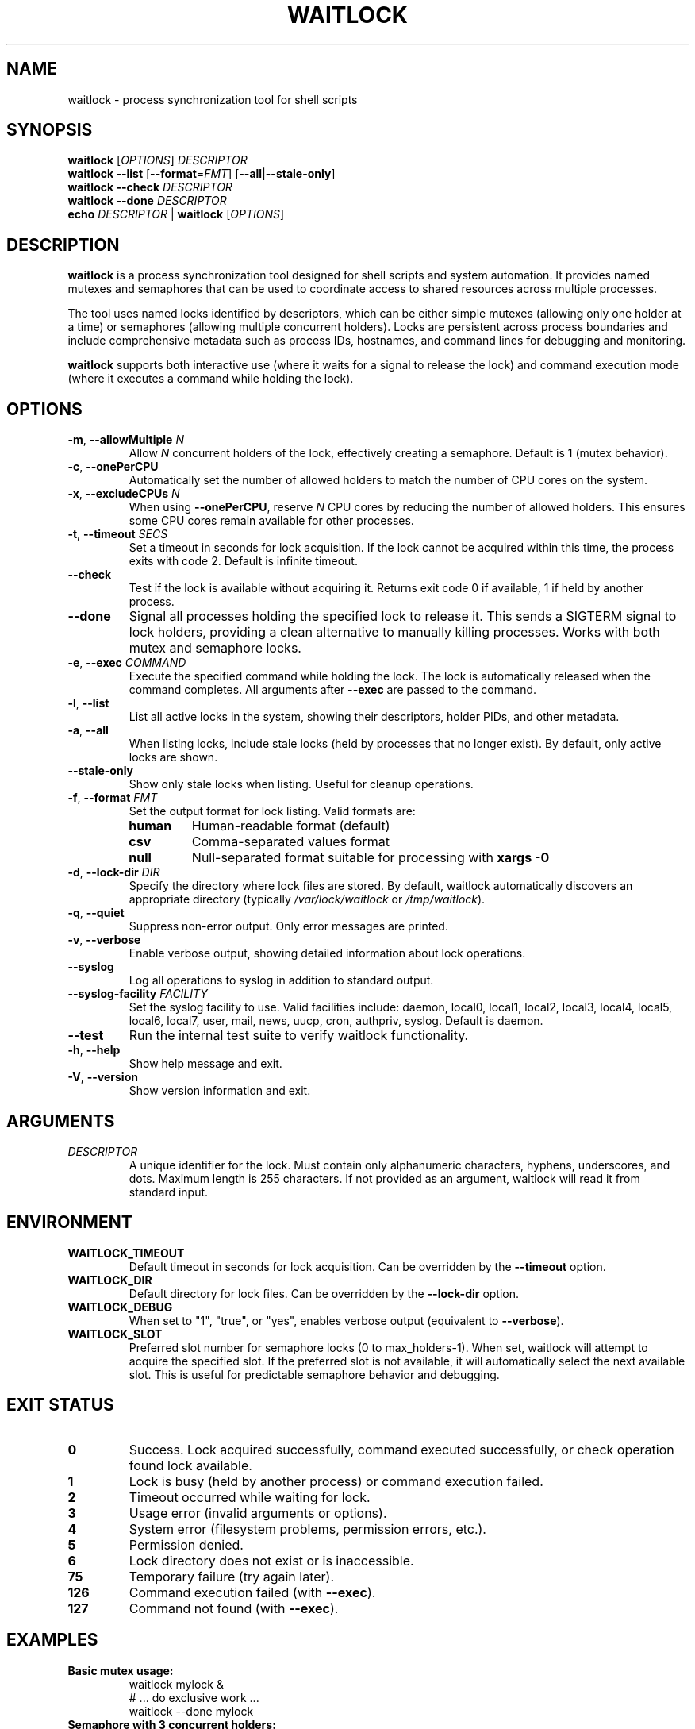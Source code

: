 .TH WAITLOCK 1 "2024-07-16" "waitlock 1.0.0" "User Commands"
.SH NAME
waitlock \- process synchronization tool for shell scripts

.SH SYNOPSIS
.B waitlock
[\fIOPTIONS\fR] \fIDESCRIPTOR\fR
.br
.B waitlock
\fB\-\-list\fR [\fB\-\-format\fR=\fIFMT\fR] [\fB\-\-all\fR|\fB\-\-stale\-only\fR]
.br
.B waitlock
\fB\-\-check\fR \fIDESCRIPTOR\fR
.br
.B waitlock
\fB\-\-done\fR \fIDESCRIPTOR\fR
.br
.B echo
\fIDESCRIPTOR\fR | \fBwaitlock\fR [\fIOPTIONS\fR]

.SH DESCRIPTION
.B waitlock
is a process synchronization tool designed for shell scripts and system automation. It provides named mutexes and semaphores that can be used to coordinate access to shared resources across multiple processes.

The tool uses named locks identified by descriptors, which can be either simple mutexes (allowing only one holder at a time) or semaphores (allowing multiple concurrent holders). Locks are persistent across process boundaries and include comprehensive metadata such as process IDs, hostnames, and command lines for debugging and monitoring.

.B waitlock
supports both interactive use (where it waits for a signal to release the lock) and command execution mode (where it executes a command while holding the lock).

.SH OPTIONS
.TP
.BR \-m ", " \-\-allowMultiple " " \fIN\fR
Allow \fIN\fR concurrent holders of the lock, effectively creating a semaphore. Default is 1 (mutex behavior).

.TP
.BR \-c ", " \-\-onePerCPU
Automatically set the number of allowed holders to match the number of CPU cores on the system.

.TP
.BR \-x ", " \-\-excludeCPUs " " \fIN\fR
When using \fB\-\-onePerCPU\fR, reserve \fIN\fR CPU cores by reducing the number of allowed holders. This ensures some CPU cores remain available for other processes.

.TP
.BR \-t ", " \-\-timeout " " \fISECS\fR
Set a timeout in seconds for lock acquisition. If the lock cannot be acquired within this time, the process exits with code 2. Default is infinite timeout.

.TP
.B \-\-check
Test if the lock is available without acquiring it. Returns exit code 0 if available, 1 if held by another process.

.TP
.B \-\-done
Signal all processes holding the specified lock to release it. This sends a SIGTERM signal to lock holders, providing a clean alternative to manually killing processes. Works with both mutex and semaphore locks.

.TP
.BR \-e ", " \-\-exec " " \fICOMMAND\fR
Execute the specified command while holding the lock. The lock is automatically released when the command completes. All arguments after \fB\-\-exec\fR are passed to the command.

.TP
.BR \-l ", " \-\-list
List all active locks in the system, showing their descriptors, holder PIDs, and other metadata.

.TP
.BR \-a ", " \-\-all
When listing locks, include stale locks (held by processes that no longer exist). By default, only active locks are shown.

.TP
.B \-\-stale\-only
Show only stale locks when listing. Useful for cleanup operations.

.TP
.BR \-f ", " \-\-format " " \fIFMT\fR
Set the output format for lock listing. Valid formats are:
.RS
.TP
.B human
Human-readable format (default)
.TP
.B csv
Comma-separated values format
.TP
.B null
Null-separated format suitable for processing with \fBxargs \-0\fR
.RE

.TP
.BR \-d ", " \-\-lock\-dir " " \fIDIR\fR
Specify the directory where lock files are stored. By default, waitlock automatically discovers an appropriate directory (typically \fI/var/lock/waitlock\fR or \fI/tmp/waitlock\fR).

.TP
.BR \-q ", " \-\-quiet
Suppress non-error output. Only error messages are printed.

.TP
.BR \-v ", " \-\-verbose
Enable verbose output, showing detailed information about lock operations.

.TP
.B \-\-syslog
Log all operations to syslog in addition to standard output.

.TP
.B \-\-syslog\-facility " " \fIFACILITY\fR
Set the syslog facility to use. Valid facilities include: daemon, local0, local1, local2, local3, local4, local5, local6, local7, user, mail, news, uucp, cron, authpriv, syslog. Default is daemon.

.TP
.B \-\-test
Run the internal test suite to verify waitlock functionality.

.TP
.BR \-h ", " \-\-help
Show help message and exit.

.TP
.BR \-V ", " \-\-version
Show version information and exit.

.SH ARGUMENTS
.TP
.I DESCRIPTOR
A unique identifier for the lock. Must contain only alphanumeric characters, hyphens, underscores, and dots. Maximum length is 255 characters. If not provided as an argument, waitlock will read it from standard input.

.SH ENVIRONMENT
.TP
.B WAITLOCK_TIMEOUT
Default timeout in seconds for lock acquisition. Can be overridden by the \fB\-\-timeout\fR option.

.TP
.B WAITLOCK_DIR
Default directory for lock files. Can be overridden by the \fB\-\-lock\-dir\fR option.

.TP
.B WAITLOCK_DEBUG
When set to "1", "true", or "yes", enables verbose output (equivalent to \fB\-\-verbose\fR).

.TP
.B WAITLOCK_SLOT
Preferred slot number for semaphore locks (0 to max_holders-1). When set, waitlock will attempt to acquire the specified slot. If the preferred slot is not available, it will automatically select the next available slot. This is useful for predictable semaphore behavior and debugging.

.SH EXIT STATUS
.TP
.B 0
Success. Lock acquired successfully, command executed successfully, or check operation found lock available.

.TP
.B 1
Lock is busy (held by another process) or command execution failed.

.TP
.B 2
Timeout occurred while waiting for lock.

.TP
.B 3
Usage error (invalid arguments or options).

.TP
.B 4
System error (filesystem problems, permission errors, etc.).

.TP
.B 5
Permission denied.

.TP
.B 6
Lock directory does not exist or is inaccessible.

.TP
.B 75
Temporary failure (try again later).

.TP
.B 126
Command execution failed (with \fB\-\-exec\fR).

.TP
.B 127
Command not found (with \fB\-\-exec\fR).

.SH EXAMPLES
.TP
.B Basic mutex usage:
.nf
waitlock mylock &
# ... do exclusive work ...
waitlock \-\-done mylock
.fi

.TP
.B Semaphore with 3 concurrent holders:
.nf
waitlock \-m 3 shared\-resource &
# ... do work that can be done by up to 3 processes ...
waitlock \-\-done shared\-resource
.fi

.TP
.B Execute command with lock:
.nf
waitlock \-e rsync source/ destination/ backup\-job
.fi

.TP
.B CPU-based semaphore:
.nf
waitlock \-c \-x 2 cpu\-intensive\-job &
# Allows (CPU_COUNT - 2) concurrent holders
# ... do work ...
waitlock \-\-done cpu\-intensive\-job
.fi

.TP
.B Check if lock is available:
.nf
if waitlock \-\-check mylock; then
    echo "Lock is available"
else
    echo "Lock is held by another process"
fi
.fi

.TP
.B List all active locks:
.nf
waitlock \-\-list
.fi

.TP
.B List locks in CSV format:
.nf
waitlock \-\-list \-\-format csv
.fi

.TP
.B Use with timeout:
.nf
if waitlock \-t 30 mylock; then
    echo "Lock acquired within 30 seconds"
else
    echo "Timeout waiting for lock"
fi
.fi

.TP
.B Use specific semaphore slot:
.nf
WAITLOCK_SLOT=2 waitlock \-m 5 worker\-pool &
# Attempts to acquire slot 2 of a 5\-slot semaphore
.fi

.TP
.B Pipeline usage:
.nf
echo "database\-backup" | waitlock \-t 600 \-\-syslog
.fi

.TP
.B Signal lock holder to release:
.nf
# Start a long\-running process with a lock
waitlock long\-running\-task &
LOCK_PID=$!

# Later, signal it to release the lock cleanly
waitlock \-\-done long\-running\-task

# Wait for the process to exit
wait $LOCK_PID
.fi

.SH IMPLEMENTATION DETAILS
.B waitlock
uses file-based locking with comprehensive metadata storage. Lock files contain:
.IP \(bu 2
Process ID and parent process ID of the lock holder
.IP \(bu 2
User ID and hostname of the lock holder
.IP \(bu 2
Command line of the process that acquired the lock
.IP \(bu 2
Lock acquisition timestamp
.IP \(bu 2
Lock type (mutex or semaphore) and maximum holders
.IP \(bu 2
CRC32 checksum for data integrity verification

Lock files are stored in a system-appropriate directory, typically \fI/var/lock/waitlock\fR for system-wide locks or \fI/tmp/waitlock\fR for user-specific locks.

The tool automatically detects stale locks (held by processes that no longer exist) and handles them appropriately. Lock files include both binary and text format fallbacks for maximum compatibility.

.B waitlock
supports multiple platforms including Linux, FreeBSD, OpenBSD, NetBSD, and macOS, with platform-specific optimizations for process detection and CPU counting.

.SH SIGNALS
.B waitlock
installs signal handlers for graceful shutdown:
.IP \(bu 2
.B SIGTERM, SIGINT, SIGQUIT
Release the lock and exit cleanly
.IP \(bu 2
.B SIGUSR1, SIGUSR2
Forward to child process when using \fB\-\-exec\fR mode

.SH FILES
.TP
.I /var/lock/waitlock/
System-wide lock directory (if writable)

.TP
.I /tmp/waitlock/
User-specific lock directory (fallback)

.TP
.I ~/.waitlock/
User-specific lock directory (alternative fallback)

.SH NOTES
.B waitlock
is designed to be robust and handle various edge cases:
.IP \(bu 2
Automatic stale lock detection and cleanup
.IP \(bu 2
Graceful handling of process termination
.IP \(bu 2
Comprehensive error reporting and logging
.IP \(bu 2
Support for both interactive and batch usage
.IP \(bu 2
Cross-platform compatibility

The tool follows POSIX standards where possible and provides compatibility layers for older systems.

.SH AUTHOR
waitlock was developed as a modern process synchronization tool for shell scripts and system automation.

.SH REPORTING BUGS
Report bugs and issues through the project's issue tracking system.

.SH SEE ALSO
.BR flock (1),
.BR lockfile (1),
.BR sem (1),
.BR xargs (1),
.BR kill (1),
.BR syslog (3)